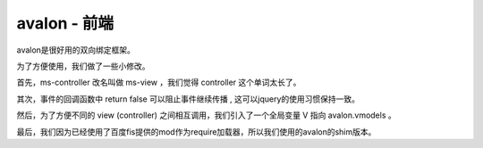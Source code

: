 avalon - 前端
=====================================

avalon是很好用的双向绑定框架。

为了方便使用，我们做了一些小修改。

首先，ms-controller 改名叫做 ms-view ，我们觉得 controller 这个单词太长了。

其次，事件的回调函数中 return false 可以阻止事件继续传播 , 这可以jquery的使用习惯保持一致。

然后，为了方便不同的 view (controller) 之间相互调用，我们引入了一个全局变量 V 指向 avalon.vmodels 。

最后，我们因为已经使用了百度fis提供的mod作为require加载器，所以我们使用的avalon的shim版本。


